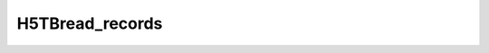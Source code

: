 H5TBread_records
^^^^^^^^^^^^^^^^

.. c:function:: herr_t H5TBread_records ( hid_t loc_id, const char *table_name,\
		hsize_t start, hsize_t nrecords, size_t type_size,  \
		const size_t *field_offset, const size_t *dst_sizes, \
		void *data )
   
   ``H5TBread_records`` reads some records identified from a dataset named
   ``table_name`` attached to the object specified by the identifier ``loc_id``.
		
   :synopsis: Reads records.

   :param loc_id: IN: Identifier of the file or group to read the table within.
   :param table_name IN: The name of the dataset to read.
   :param start: IN: The start record to read from.
   :param nrecords: IN: The number of records to read.
   :param type_size: IN: The size of the structure type, as calculated by \
		     ``sizeof()``.
   :param field_offset: IN: An array containing the offsets of the fields. \
			These offsets can be calculated with the ``HOFFSET`` \
			macro.
   :param dst_sizes: IN: An array containing the size in bytes of the fields.
   :param data: OUT: Buffer with data.
   :return: Returns a non-negative value if successful; otherwise returns \
	    a negative value.
